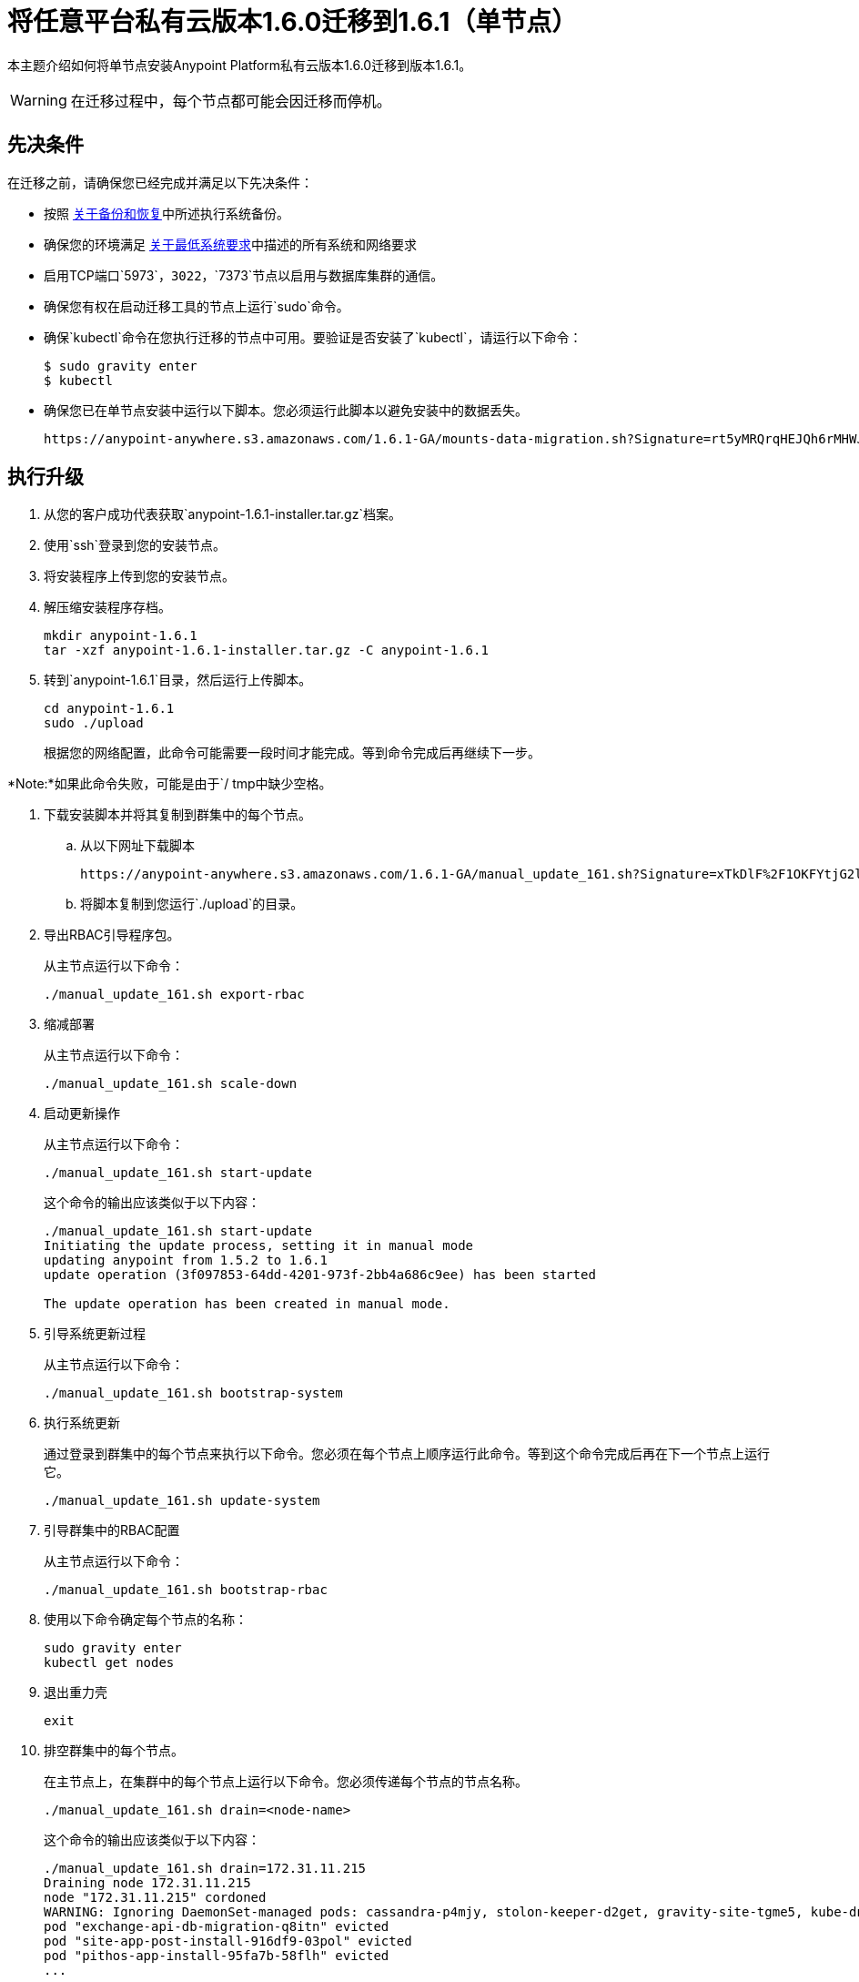 = 将任意平台私有云版本1.6.0迁移到1.6.1（单节点）

本主题介绍如何将单节点安装Anypoint Platform私有云版本1.6.0迁移到版本1.6.1。

[WARNING]
在迁移过程中，每个节点都可能会因迁移而停机。

== 先决条件

在迁移之前，请确保您已经完成并满足以下先决条件：

* 按照 link:backup-and-disaster-recovery[关于备份和恢复]中所述执行系统备份。

* 确保您的环境满足 link:system-requirements[关于最低系统要求]中描述的所有系统和网络要求

* 启用TCP端口`5973`，`3022`，`7373`节点以启用与数据库集群的通信。

* 确保您有权在启动迁移工具的节点上运行`sudo`命令。

* 确保`kubectl`命令在您执行迁移的节点中可用。要验证是否安装了`kubectl`，请运行以下命令：
+
----
$ sudo gravity enter
$ kubectl
----

* 确保您已在单节点安装中运行以下脚本。您必须运行此脚本以避免安装中的数据丢失。
+
----
https://anypoint-anywhere.s3.amazonaws.com/1.6.1-GA/mounts-data-migration.sh?Signature=rt5yMRQrqHEJQh6rMHWJ%2BqdyX6s%3D&Expires=1536705930&AWSAccessKeyId=AKIAITTY5MSTT3INJ7XQ
----


== 执行升级

. 从您的客户成功代表获取`anypoint-1.6.1-installer.tar.gz`档案。

. 使用`ssh`登录到您的安装节点。

. 将安装程序上传到您的安装节点。

. 解压缩安装程序存档。
+
----
mkdir anypoint-1.6.1
tar -xzf anypoint-1.6.1-installer.tar.gz -C anypoint-1.6.1
----

. 转到`anypoint-1.6.1`目录，然后运行上传脚本。
+
----
cd anypoint-1.6.1
sudo ./upload
----
+
根据您的网络配置，此命令可能需要一段时间才能完成。等到命令完成后再继续下一步。

*Note:*如果此命令失败，可能是由于`/ tmp中缺少空格。

. 下载安装脚本并将其复制到群集中的每个节点。
.. 从以下网址下载脚本
+
----
https://anypoint-anywhere.s3.amazonaws.com/1.6.1-GA/manual_update_161.sh?Signature=xTkDlF%2F1OKFYtjG2lXPZcuc2itY%3D&Expires=1536705930&AWSAccessKeyId=AKIAITTY5MSTT3INJ7XQ
----

.. 将脚本复制到您运行`./upload`的目录。

. 导出RBAC引导程序包。
+
从主节点运行以下命令：
+
----
./manual_update_161.sh export-rbac
----

. 缩减部署
+
从主节点运行以下命令：
+
----
./manual_update_161.sh scale-down
----


. 启动更新操作
+
从主节点运行以下命令：
+
----
./manual_update_161.sh start-update
----
+
这个命令的输出应该类似于以下内容：
+
----
./manual_update_161.sh start-update
Initiating the update process, setting it in manual mode
updating anypoint from 1.5.2 to 1.6.1
update operation (3f097853-64dd-4201-973f-2bb4a686c9ee) has been started

The update operation has been created in manual mode.
----

. 引导系统更新过程
+
从主节点运行以下命令：
+
----
./manual_update_161.sh bootstrap-system
----

. 执行系统更新
+
通过登录到群集中的每个节点来执行以下命令。您必须在每个节点上顺序运行此命令。等到这个命令完成后再在下一个节点上运行它。
+
----
./manual_update_161.sh update-system
----


. 引导群集中的RBAC配置
+
从主节点运行以下命令：
+
----
./manual_update_161.sh bootstrap-rbac
----

. 使用以下命令确定每个节点的名称：
+
----
sudo gravity enter
kubectl get nodes
----

. 退出重力壳
+
----
exit
----

. 排空群集中的每个节点。
+
在主节点上，在集群中的每个节点上运行以下命令。您必须传递每个节点的节点名称。
+
----
./manual_update_161.sh drain=<node-name>
----
+
这个命令的输出应该类似于以下内容：
+
----
./manual_update_161.sh drain=172.31.11.215
Draining node 172.31.11.215
node "172.31.11.215" cordoned
WARNING: Ignoring DaemonSet-managed pods: cassandra-p4mjy, stolon-keeper-d2get, gravity-site-tgme5, kube-dns-v18-41u28, log-forwarder-ujp6d; Deleting pods not managed by ReplicationController, ReplicaSet, Job, DaemonSet or StatefulSet: bandwagon; Deleting pods with local storage: bandwagon-mulesoft-install-35afd2-ingx2, gravity-site-tgme5, monitoring-app-install-39664d-l7xo4, pithos-app-install-95fa7b-58flh, site-app-post-install-916df9-03pol, stolon-app-install-5480c4-v6n81
pod "exchange-api-db-migration-q8itn" evicted
pod "site-app-post-install-916df9-03pol" evicted
pod "pithos-app-install-95fa7b-58flh" evicted
...
...
...
----
+
在继续之前，请确保所有Pod均处于`running`或`pending`状态。没有pod应该处于`crashloopbackoff`或`terminating`状态。

. 使群集中的每个节点都可调度。
+
在主节点上，为集群中的每个节点运行以下命令。您必须传递每个节点的节点名称。
+
----
./manual_update_161.sh uncordon=<node-name>
----

. 检查群集的状态。
+
----
kubectl get pods
----
+
验证群集中的所有Pod都正在运行。等到所有的豆荚都在运行后再继续下一个步骤。


. 修复LDAP配置目录权限
+
----
./manual_update_161.sh fix-ldap
----

. 启动应用程序更新
+
----
./manual_update_161.sh update-app
----

. 完成并完成更新操作
+
----
./manual_update_161.sh finalize-update 
----

. 如果您在安装中运行负载平衡器，请更新负载平衡器上的运行状况检查。
+
您必须启用端口10248才能进行负载均衡器运行状况检查。

== 另请参阅

*  link:/anypoint-private-cloud/v/1.6/upgrade-1.6.1[将任意平台私有云版本1.5.x迁移到1.6.1]
*  link:/anypoint-private-cloud/v/1.6/upgrade-1.6.0-1.6.1[将任意平台私有云1.6.0版迁移到1.6.1]
*  link:system-requirements[关于最低系统要求]
*  link:managing-via-the-ops-center[使用Ops Center管理Anypoint平台私有云版]
